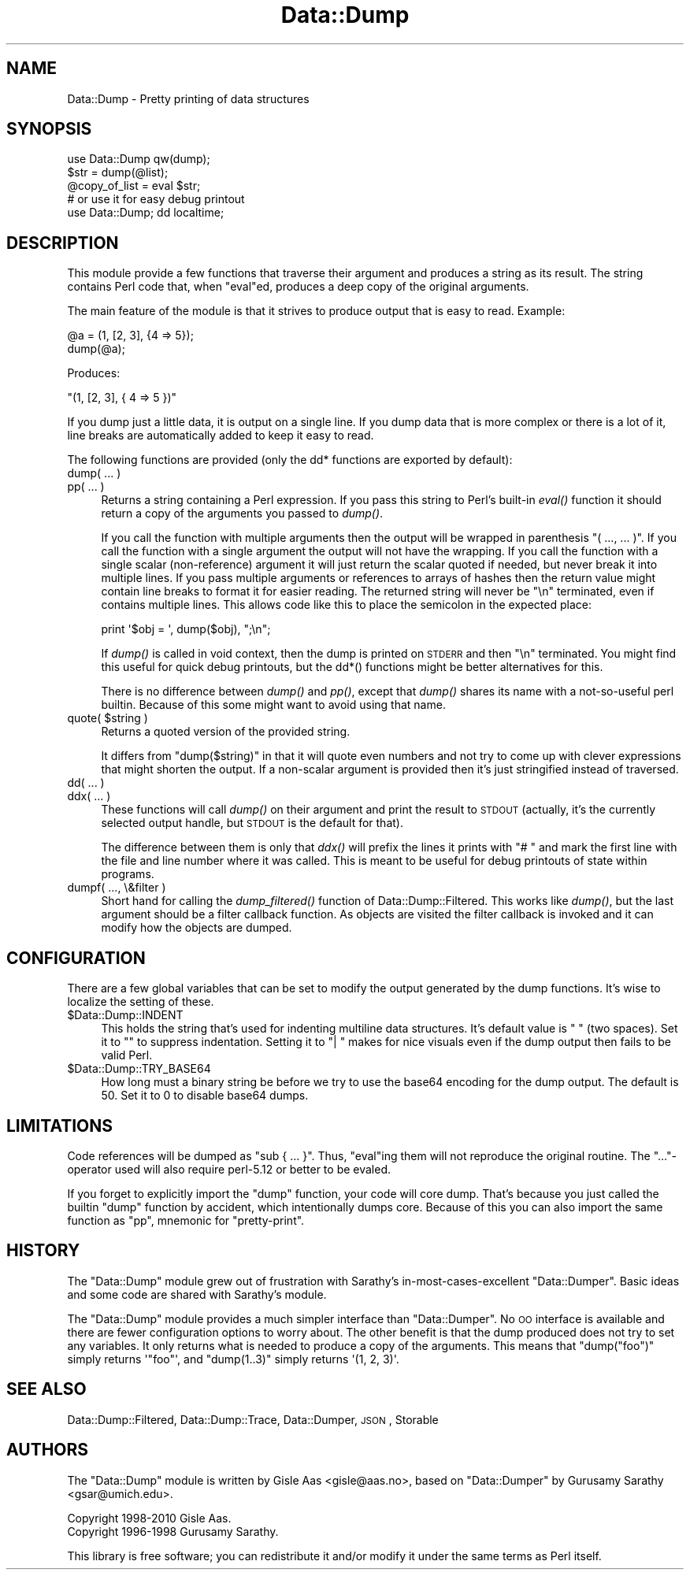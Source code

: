 .\" Automatically generated by Pod::Man 2.23 (Pod::Simple 3.14)
.\"
.\" Standard preamble:
.\" ========================================================================
.de Sp \" Vertical space (when we can't use .PP)
.if t .sp .5v
.if n .sp
..
.de Vb \" Begin verbatim text
.ft CW
.nf
.ne \\$1
..
.de Ve \" End verbatim text
.ft R
.fi
..
.\" Set up some character translations and predefined strings.  \*(-- will
.\" give an unbreakable dash, \*(PI will give pi, \*(L" will give a left
.\" double quote, and \*(R" will give a right double quote.  \*(C+ will
.\" give a nicer C++.  Capital omega is used to do unbreakable dashes and
.\" therefore won't be available.  \*(C` and \*(C' expand to `' in nroff,
.\" nothing in troff, for use with C<>.
.tr \(*W-
.ds C+ C\v'-.1v'\h'-1p'\s-2+\h'-1p'+\s0\v'.1v'\h'-1p'
.ie n \{\
.    ds -- \(*W-
.    ds PI pi
.    if (\n(.H=4u)&(1m=24u) .ds -- \(*W\h'-12u'\(*W\h'-12u'-\" diablo 10 pitch
.    if (\n(.H=4u)&(1m=20u) .ds -- \(*W\h'-12u'\(*W\h'-8u'-\"  diablo 12 pitch
.    ds L" ""
.    ds R" ""
.    ds C` ""
.    ds C' ""
'br\}
.el\{\
.    ds -- \|\(em\|
.    ds PI \(*p
.    ds L" ``
.    ds R" ''
'br\}
.\"
.\" Escape single quotes in literal strings from groff's Unicode transform.
.ie \n(.g .ds Aq \(aq
.el       .ds Aq '
.\"
.\" If the F register is turned on, we'll generate index entries on stderr for
.\" titles (.TH), headers (.SH), subsections (.SS), items (.Ip), and index
.\" entries marked with X<> in POD.  Of course, you'll have to process the
.\" output yourself in some meaningful fashion.
.ie \nF \{\
.    de IX
.    tm Index:\\$1\t\\n%\t"\\$2"
..
.    nr % 0
.    rr F
.\}
.el \{\
.    de IX
..
.\}
.\"
.\" Accent mark definitions (@(#)ms.acc 1.5 88/02/08 SMI; from UCB 4.2).
.\" Fear.  Run.  Save yourself.  No user-serviceable parts.
.    \" fudge factors for nroff and troff
.if n \{\
.    ds #H 0
.    ds #V .8m
.    ds #F .3m
.    ds #[ \f1
.    ds #] \fP
.\}
.if t \{\
.    ds #H ((1u-(\\\\n(.fu%2u))*.13m)
.    ds #V .6m
.    ds #F 0
.    ds #[ \&
.    ds #] \&
.\}
.    \" simple accents for nroff and troff
.if n \{\
.    ds ' \&
.    ds ` \&
.    ds ^ \&
.    ds , \&
.    ds ~ ~
.    ds /
.\}
.if t \{\
.    ds ' \\k:\h'-(\\n(.wu*8/10-\*(#H)'\'\h"|\\n:u"
.    ds ` \\k:\h'-(\\n(.wu*8/10-\*(#H)'\`\h'|\\n:u'
.    ds ^ \\k:\h'-(\\n(.wu*10/11-\*(#H)'^\h'|\\n:u'
.    ds , \\k:\h'-(\\n(.wu*8/10)',\h'|\\n:u'
.    ds ~ \\k:\h'-(\\n(.wu-\*(#H-.1m)'~\h'|\\n:u'
.    ds / \\k:\h'-(\\n(.wu*8/10-\*(#H)'\z\(sl\h'|\\n:u'
.\}
.    \" troff and (daisy-wheel) nroff accents
.ds : \\k:\h'-(\\n(.wu*8/10-\*(#H+.1m+\*(#F)'\v'-\*(#V'\z.\h'.2m+\*(#F'.\h'|\\n:u'\v'\*(#V'
.ds 8 \h'\*(#H'\(*b\h'-\*(#H'
.ds o \\k:\h'-(\\n(.wu+\w'\(de'u-\*(#H)/2u'\v'-.3n'\*(#[\z\(de\v'.3n'\h'|\\n:u'\*(#]
.ds d- \h'\*(#H'\(pd\h'-\w'~'u'\v'-.25m'\f2\(hy\fP\v'.25m'\h'-\*(#H'
.ds D- D\\k:\h'-\w'D'u'\v'-.11m'\z\(hy\v'.11m'\h'|\\n:u'
.ds th \*(#[\v'.3m'\s+1I\s-1\v'-.3m'\h'-(\w'I'u*2/3)'\s-1o\s+1\*(#]
.ds Th \*(#[\s+2I\s-2\h'-\w'I'u*3/5'\v'-.3m'o\v'.3m'\*(#]
.ds ae a\h'-(\w'a'u*4/10)'e
.ds Ae A\h'-(\w'A'u*4/10)'E
.    \" corrections for vroff
.if v .ds ~ \\k:\h'-(\\n(.wu*9/10-\*(#H)'\s-2\u~\d\s+2\h'|\\n:u'
.if v .ds ^ \\k:\h'-(\\n(.wu*10/11-\*(#H)'\v'-.4m'^\v'.4m'\h'|\\n:u'
.    \" for low resolution devices (crt and lpr)
.if \n(.H>23 .if \n(.V>19 \
\{\
.    ds : e
.    ds 8 ss
.    ds o a
.    ds d- d\h'-1'\(ga
.    ds D- D\h'-1'\(hy
.    ds th \o'bp'
.    ds Th \o'LP'
.    ds ae ae
.    ds Ae AE
.\}
.rm #[ #] #H #V #F C
.\" ========================================================================
.\"
.IX Title "Data::Dump 3"
.TH Data::Dump 3 "2013-05-10" "perl v5.12.3" "User Contributed Perl Documentation"
.\" For nroff, turn off justification.  Always turn off hyphenation; it makes
.\" way too many mistakes in technical documents.
.if n .ad l
.nh
.SH "NAME"
Data::Dump \- Pretty printing of data structures
.SH "SYNOPSIS"
.IX Header "SYNOPSIS"
.Vb 1
\& use Data::Dump qw(dump);
\&
\& $str = dump(@list);
\& @copy_of_list = eval $str;
\&
\& # or use it for easy debug printout
\& use Data::Dump; dd localtime;
.Ve
.SH "DESCRIPTION"
.IX Header "DESCRIPTION"
This module provide a few functions that traverse their
argument and produces a string as its result.  The string contains
Perl code that, when \f(CW\*(C`eval\*(C'\fRed, produces a deep copy of the original
arguments.
.PP
The main feature of the module is that it strives to produce output
that is easy to read.  Example:
.PP
.Vb 2
\&    @a = (1, [2, 3], {4 => 5});
\&    dump(@a);
.Ve
.PP
Produces:
.PP
.Vb 1
\&    "(1, [2, 3], { 4 => 5 })"
.Ve
.PP
If you dump just a little data, it is output on a single line. If
you dump data that is more complex or there is a lot of it, line breaks
are automatically added to keep it easy to read.
.PP
The following functions are provided (only the dd* functions are exported by default):
.IP "dump( ... )" 4
.IX Item "dump( ... )"
.PD 0
.IP "pp( ... )" 4
.IX Item "pp( ... )"
.PD
Returns a string containing a Perl expression.  If you pass this
string to Perl's built-in \fIeval()\fR function it should return a copy of
the arguments you passed to \fIdump()\fR.
.Sp
If you call the function with multiple arguments then the output will
be wrapped in parenthesis \*(L"( ..., ... )\*(R".  If you call the function with a
single argument the output will not have the wrapping.  If you call the function with
a single scalar (non-reference) argument it will just return the
scalar quoted if needed, but never break it into multiple lines.  If you
pass multiple arguments or references to arrays of hashes then the
return value might contain line breaks to format it for easier
reading.  The returned string will never be \*(L"\en\*(R" terminated, even if
contains multiple lines.  This allows code like this to place the
semicolon in the expected place:
.Sp
.Vb 1
\&   print \*(Aq$obj = \*(Aq, dump($obj), ";\en";
.Ve
.Sp
If \fIdump()\fR is called in void context, then the dump is printed on
\&\s-1STDERR\s0 and then \*(L"\en\*(R" terminated.  You might find this useful for quick
debug printouts, but the dd*() functions might be better alternatives
for this.
.Sp
There is no difference between \fIdump()\fR and \fIpp()\fR, except that \fIdump()\fR
shares its name with a not-so-useful perl builtin.  Because of this
some might want to avoid using that name.
.ie n .IP "quote( $string )" 4
.el .IP "quote( \f(CW$string\fR )" 4
.IX Item "quote( $string )"
Returns a quoted version of the provided string.
.Sp
It differs from \f(CW\*(C`dump($string)\*(C'\fR in that it will quote even numbers and
not try to come up with clever expressions that might shorten the
output.  If a non-scalar argument is provided then it's just stringified
instead of traversed.
.IP "dd( ... )" 4
.IX Item "dd( ... )"
.PD 0
.IP "ddx( ... )" 4
.IX Item "ddx( ... )"
.PD
These functions will call \fIdump()\fR on their argument and print the
result to \s-1STDOUT\s0 (actually, it's the currently selected output handle, but
\&\s-1STDOUT\s0 is the default for that).
.Sp
The difference between them is only that \fIddx()\fR will prefix the lines
it prints with \*(L"# \*(R" and mark the first line with the file and line
number where it was called.  This is meant to be useful for debug
printouts of state within programs.
.IP "dumpf( ..., \e&filter )" 4
.IX Item "dumpf( ..., &filter )"
Short hand for calling the \fIdump_filtered()\fR function of Data::Dump::Filtered.
This works like \fIdump()\fR, but the last argument should be a filter callback
function.  As objects are visited the filter callback is invoked and it
can modify how the objects are dumped.
.SH "CONFIGURATION"
.IX Header "CONFIGURATION"
There are a few global variables that can be set to modify the output
generated by the dump functions.  It's wise to localize the setting of
these.
.ie n .IP "$Data::Dump::INDENT" 4
.el .IP "\f(CW$Data::Dump::INDENT\fR" 4
.IX Item "$Data::Dump::INDENT"
This holds the string that's used for indenting multiline data structures.
It's default value is \*(L"  \*(R" (two spaces).  Set it to "\*(L" to suppress indentation.
Setting it to \*(R"| " makes for nice visuals even if the dump output then fails to
be valid Perl.
.ie n .IP "$Data::Dump::TRY_BASE64" 4
.el .IP "\f(CW$Data::Dump::TRY_BASE64\fR" 4
.IX Item "$Data::Dump::TRY_BASE64"
How long must a binary string be before we try to use the base64 encoding
for the dump output.  The default is 50.  Set it to 0 to disable base64 dumps.
.SH "LIMITATIONS"
.IX Header "LIMITATIONS"
Code references will be dumped as \f(CW\*(C`sub { ... }\*(C'\fR. Thus, \f(CW\*(C`eval\*(C'\fRing them will
not reproduce the original routine.  The \f(CW\*(C`...\*(C'\fR\-operator used will also require
perl\-5.12 or better to be evaled.
.PP
If you forget to explicitly import the \f(CW\*(C`dump\*(C'\fR function, your code will
core dump. That's because you just called the builtin \f(CW\*(C`dump\*(C'\fR function
by accident, which intentionally dumps core.  Because of this you can
also import the same function as \f(CW\*(C`pp\*(C'\fR, mnemonic for \*(L"pretty-print\*(R".
.SH "HISTORY"
.IX Header "HISTORY"
The \f(CW\*(C`Data::Dump\*(C'\fR module grew out of frustration with Sarathy's
in-most-cases-excellent \f(CW\*(C`Data::Dumper\*(C'\fR.  Basic ideas and some code
are shared with Sarathy's module.
.PP
The \f(CW\*(C`Data::Dump\*(C'\fR module provides a much simpler interface than
\&\f(CW\*(C`Data::Dumper\*(C'\fR.  No \s-1OO\s0 interface is available and there are fewer
configuration options to worry about.  The other benefit is
that the dump produced does not try to set any variables.  It only
returns what is needed to produce a copy of the arguments.  This means
that \f(CW\*(C`dump("foo")\*(C'\fR simply returns \f(CW\*(Aq"foo"\*(Aq\fR, and \f(CW\*(C`dump(1..3)\*(C'\fR simply
returns \f(CW\*(Aq(1, 2, 3)\*(Aq\fR.
.SH "SEE ALSO"
.IX Header "SEE ALSO"
Data::Dump::Filtered, Data::Dump::Trace, Data::Dumper, \s-1JSON\s0,
Storable
.SH "AUTHORS"
.IX Header "AUTHORS"
The \f(CW\*(C`Data::Dump\*(C'\fR module is written by Gisle Aas <gisle@aas.no>, based
on \f(CW\*(C`Data::Dumper\*(C'\fR by Gurusamy Sarathy <gsar@umich.edu>.
.PP
.Vb 2
\& Copyright 1998\-2010 Gisle Aas.
\& Copyright 1996\-1998 Gurusamy Sarathy.
.Ve
.PP
This library is free software; you can redistribute it and/or
modify it under the same terms as Perl itself.
